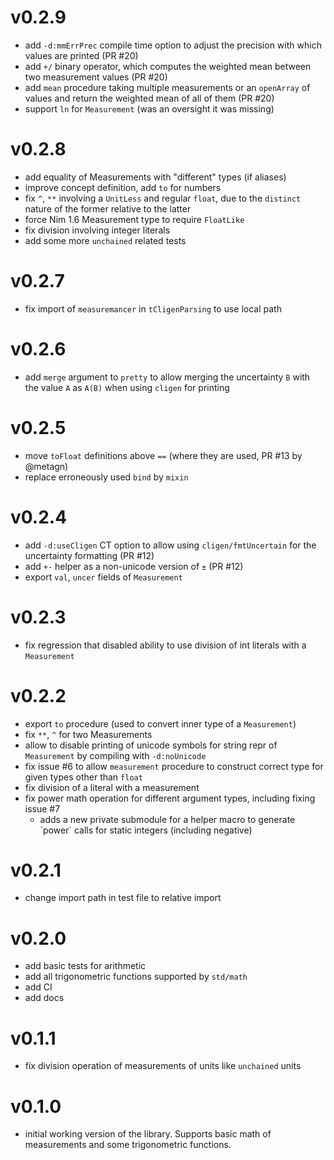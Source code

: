 * v0.2.9
- add ~-d:mmErrPrec~ compile time option to adjust the precision with
  which values are printed (PR #20)
- add ~+/~ binary operator, which computes the weighted mean between
  two measurement values (PR #20)
- add ~mean~ procedure taking multiple measurements or an ~openArray~
  of values and return the weighted mean of all of them (PR #20)
- support ~ln~ for ~Measurement~ (was an oversight it was missing)  
* v0.2.8
- add equality of Measurements with "different" types (if aliases)
- improve concept definition, add ~to~ for numbers
- fix ~^~, ~**~ involving a ~UnitLess~ and regular ~float~, due to the
  ~distinct~ nature of the former relative to the latter
- force Nim 1.6 Measurement type to require ~FloatLike~
- fix division involving integer literals
- add some more ~unchained~ related tests
* v0.2.7
- fix import of ~measuremancer~ in ~tCligenParsing~ to use local path
* v0.2.6
- add ~merge~ argument to ~pretty~ to allow merging the uncertainty
  ~B~ with the value ~A~ as ~A(B)~ when using ~cligen~ for printing
* v0.2.5
- move ~toFloat~ definitions above ~==~ (where they are used, PR #13
  by @metagn)
- replace erroneously used ~bind~ by ~mixin~  
* v0.2.4
- add ~-d:useCligen~ CT option to allow using ~cligen/fmtUncertain~
  for the uncertainty formatting (PR #12)
- add ~+-~ helper as a non-unicode version of ~±~ (PR #12)
- export ~val~, ~uncer~ fields of ~Measurement~
* v0.2.3
- fix regression that disabled ability to use division of int literals
  with a ~Measurement~
* v0.2.2
- export ~to~ procedure (used to convert inner type of a
  ~Measurement~)
- fix ~**~, ~^~ for two Measurements
- allow to disable printing of unicode symbols for string repr of
  ~Measurement~ by compiling with ~-d:noUnicode~
- fix issue #6 to allow ~measurement~ procedure to construct correct
  type for given types other than ~float~
- fix division of a literal with a measurement
- fix power math operation for different argument types, including
  fixing issue #7
  - adds a new private submodule for a helper macro to generate
    `power` calls for static integers (including negative)
* v0.2.1
- change import path in test file to relative import
* v0.2.0
- add basic tests for arithmetic
- add all trigonometric functions supported by =std/math=
- add CI
- add docs      
* v0.1.1
- fix division operation of measurements of units like =unchained= units
* v0.1.0
- initial working version of the library. Supports basic math of
  measurements and some trigonometric functions.
